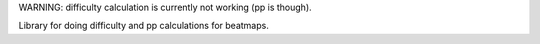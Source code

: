 WARNING: difficulty calculation is currently not working (pp is though).

Library for doing difficulty and pp calculations for beatmaps.